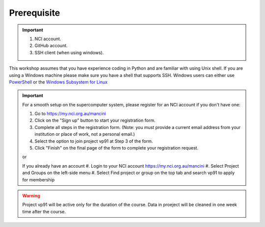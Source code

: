 Prerequisite
============

.. important::
 #. NCI account.
 #. GitHub account.
 #. SSH client (when using windows). 

This workshop assumes that you have experience coding in Python and are familiar with using Unix shell. 
If you are using a Windows machine please make sure you have a shell that supports SSH. Windows users can either use 
`PowerShell <https://learn.microsoft.com/en-us/powershell/scripting/windows-powershell/starting-windows-powershell>`_ or the `Windows Subsystem for Linux <https://learn.microsoft.com/en-us/windows/wsl/install>`_ 

.. important::
 For a smooth setup on the supercomputer system, please register for an NCI account if you don't have one:

 #.  Go to https://my.nci.org.au/mancini
 #.  Click on the "Sign up" button to start your registration form.
 #.  Complete all steps in the registration form. (Note: you must provide a current email address from your institution or place of work, not a personal email.)
 #.  Select the option to join project vp91 at Step 3 of the form.
 #.  Click "Finish" on the final page of the form to complete your registration request.
 
 or 

 If you already have an account
 #.  Login to your NCI account https://my.nci.org.au/mancini
 #.  Select Project and Groups on the left-side menu
 #.  Select Find project or group on the top tab and search vp91 to apply for membership


.. warning::
    Project vp91 will be active only for the duration of the course. Data in proeject will be cleaned in one week time after the 
    course.